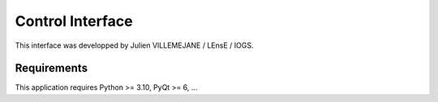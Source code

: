 Control Interface
=================

This interface was developped by Julien VILLEMEJANE / LEnsE / IOGS.

Requirements
------------
This application requires Python >= 3.10, PyQt >= 6, ...